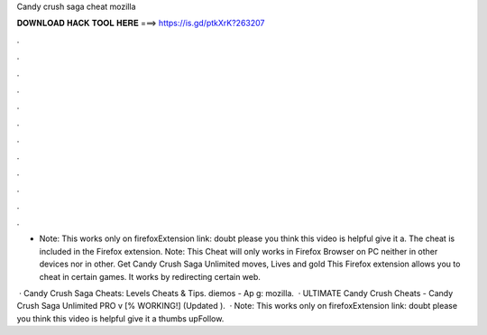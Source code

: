Candy crush saga cheat mozilla



𝐃𝐎𝐖𝐍𝐋𝐎𝐀𝐃 𝐇𝐀𝐂𝐊 𝐓𝐎𝐎𝐋 𝐇𝐄𝐑𝐄 ===> https://is.gd/ptkXrK?263207



.



.



.



.



.



.



.



.



.



.



.



.

- Note: This works only on firefoxExtension link:  doubt please  you think this video is helpful give it a. The cheat is included in the  Firefox extension. Note: This Cheat will only works in Firefox Browser on PC neither in other devices nor in other. Get Candy Crush Saga Unlimited moves, Lives and gold This Firefox extension allows you to cheat in certain games. It works by redirecting certain web.

 · Candy Crush Saga Cheats: Levels Cheats & Tips. diemos - Ap g: mozilla.  · ULTIMATE Candy Crush Cheats - Candy Crush Saga Unlimited PRO v [% WORKING!] (Updated ).  · Note: This works only on firefoxExtension link:  doubt please  you think this video is helpful give it a thumbs upFollow.
